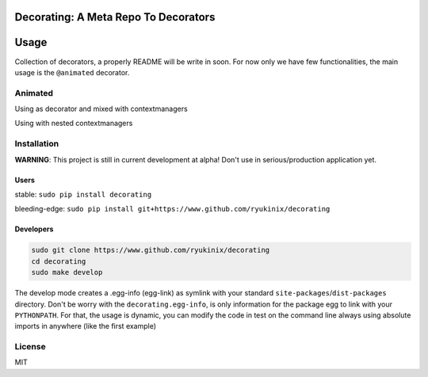 Decorating: A Meta Repo To Decorators
=====================================

|Build Status| |codecov| |Requirements Status| |PyPi version| |PyPI
pyversions| |PyPI status| |HitCount|

Usage
=====

Collection of decorators, a properly README will be write in soon. For
now only we have few functionalities, the main usage is the
``@animated`` decorator.

Animated
--------

Using as decorator and mixed with contextmanagers |animation|

Using with nested contextmanagers |contextmanager|

Installation
------------

**WARNING**: This project is still in current development at alpha!
Don't use in serious/production application yet.

Users
^^^^^

stable: ``sudo pip install decorating``

bleeding-edge:
``sudo pip install git+https://www.github.com/ryukinix/decorating``

Developers
^^^^^^^^^^

.. code:: bash

    sudo git clone https://www.github.com/ryukinix/decorating
    cd decorating
    sudo make develop

The develop mode creates a .egg-info (egg-link) as symlink with your
standard ``site-packages``/``dist-packages`` directory. Don't be worry
with the ``decorating.egg-info``, is only information for the package
egg to link with your ``PYTHONPATH``. For that, the usage is dynamic,
you can modify the code in test on the command line always using
absolute imports in anywhere (like the first example)

License
-------

|PyPi License|

MIT

.. |Build Status| image:: https://travis-ci.org/ryukinix/decorating.svg?branch=master
   :target: https://travis-ci.org/ryukinix/decorating
.. |codecov| image:: https://codecov.io/gh/ryukinix/decorating/branch/master/graph/badge.svg
   :target: https://codecov.io/gh/ryukinix/decorating
.. |Requirements Status| image:: https://requires.io/github/ryukinix/decorating/requirements.svg?branch=master
   :target: https://requires.io/github/ryukinix/decorating/requirements/?branch=master
.. |PyPi version| image:: https://img.shields.io/pypi/v/decorating.svg
   :target: https://pypi.python.org/pypi/decorating/
.. |PyPI pyversions| image:: https://img.shields.io/pypi/pyversions/decorating.svg
   :target: https://pypi.python.org/pypi/decorating/
.. |PyPI status| image:: https://img.shields.io/pypi/status/decorating.svg
   :target: https://pypi.python.org/pypi/decorating/
.. |HitCount| image:: https://hitt.herokuapp.com/ryukinix/decorating.svg
   :target: https://github.com/ryukinix/decorating
.. |animation| image:: https://i.imgur.com/hjkNvEE.gif
.. |contextmanager| image:: https://i.imgur.com/EeVnDyy.gif
.. |PyPi License| image:: https://img.shields.io/pypi/l/decorating.svg
   :target: https://pypi.python.org/pypi/decorating/


